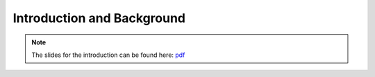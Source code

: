 Introduction and Background
===========================

.. image:: _static/abstract_bg.jpg
  :width: 100%
  :align: center
  :alt: Image by `Victoria Alexander <https://unsplash.com/@pixeldebris?utm_source=unsplash&amp;utm_medium=referral&amp;utm_content=creditCopyText>`_ 
        on `Unsplash <https://unsplash.com/s/photos/pattern?utm_source=unsplash&amp;utm_medium=referral&amp;utm_content=creditCopyText>`_.

.. raw:: latex

    \clearpage

.. note:: 

   The slides for the introduction can be found here: `pdf <../presentations/intro-corpusmus.pdf>`_